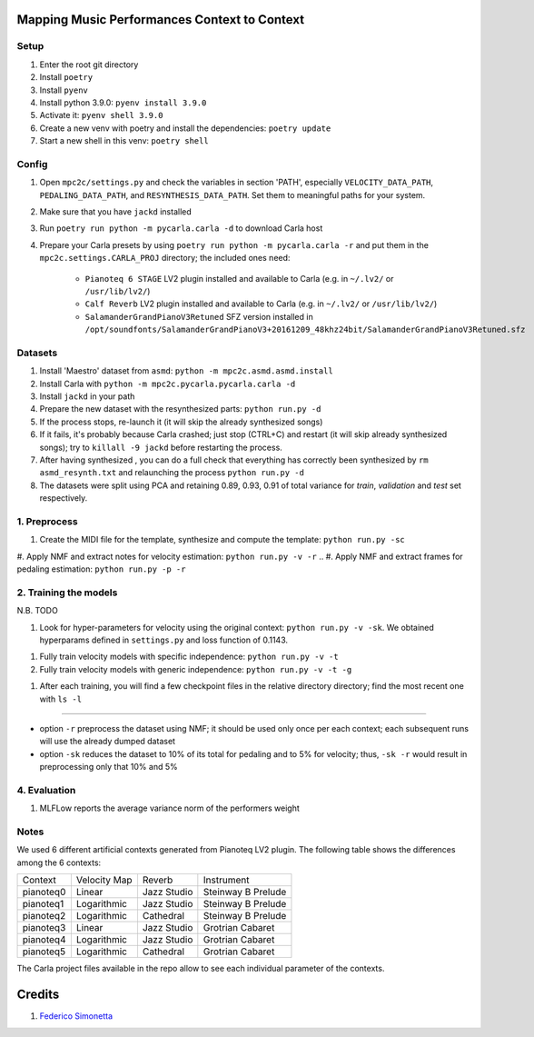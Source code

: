 =============================================
Mapping Music Performances Context to Context
=============================================

Setup
-----

#. Enter the root git directory
#. Install ``poetry``
#. Install ``pyenv``
#. Install python 3.9.0: ``pyenv install 3.9.0``
#. Activate it: ``pyenv shell 3.9.0``
#. Create a new venv with poetry and install the dependencies: ``poetry update``
#. Start a new shell in this venv: ``poetry shell``

Config
------

#. Open ``mpc2c/settings.py`` and check the variables in section 'PATH',
   especially ``VELOCITY_DATA_PATH``, ``PEDALING_DATA_PATH``, and
   ``RESYNTHESIS_DATA_PATH``. Set them to meaningful paths for your system.
#. Make sure that you have ``jackd`` installed
#. Run ``poetry run python -m pycarla.carla -d`` to download Carla host
#. Prepare your Carla presets by using ``poetry run python -m pycarla.carla
   -r`` and put them in the ``mpc2c.settings.CARLA_PROJ`` directory; the
   included ones need:

    * ``Pianoteq 6 STAGE`` LV2 plugin installed and available to Carla (e.g. in ``~/.lv2/`` or ``/usr/lib/lv2/``)
    * ``Calf Reverb`` LV2 plugin installed and available to Carla (e.g. in ``~/.lv2/`` or ``/usr/lib/lv2/``)
    * ``SalamanderGrandPianoV3Retuned`` SFZ version installed in
      ``/opt/soundfonts/SalamanderGrandPianoV3+20161209_48khz24bit/SalamanderGrandPianoV3Retuned.sfz``


Datasets
--------

#. Install 'Maestro' dataset from ``asmd``: ``python -m mpc2c.asmd.asmd.install``
#. Install Carla with ``python -m mpc2c.pycarla.pycarla.carla -d``
#. Install ``jackd`` in your path
#. Prepare the new dataset with the resynthesized parts: ``python run.py -d``
#. If the process stops, re-launch it (it will skip the already synthesized songs)
#. If it fails, it's probably because Carla crashed; just stop
   (CTRL+C) and restart (it will skip already synthesized songs); try to
   ``killall -9 jackd`` before restarting the process.
#. After having synthesized , you can do a full check that everything has
   correctly been synthesized by ``rm asmd_resynth.txt`` and relaunching the
   process ``python run.py -d``
#. The datasets were split using PCA and retaining 0.89, 0.93, 0.91 of total
   variance for `train`, `validation` and `test` set respectively.

1. Preprocess
-------------

#. Create the MIDI file for the template, synthesize and 
   compute the template: ``python run.py -sc``
#. Apply NMF and extract notes for velocity estimation: ``python run.py -v -r``
.. #. Apply NMF and extract frames for pedaling estimation: ``python run.py -p -r``

2. Training the models
----------------------

N.B. TODO

#. Look for hyper-parameters for velocity using the original context: ``python
   run.py -v -sk``. We obtained hyperparams defined in ``settings.py``
   and loss function of 0.1143.
.. #. Look for hyper-parameters for pedaling using the original context: ``python
..    run.py -p -sk``. We obtained hyperparams defined in ``settings.py``
..    and loss function of 0.1803.
#. Fully train velocity models with specific independence: ``python run.py -v -t``
#. Fully train velocity models with generic independence: ``python run.py -v -t -g``

.. #. Fully train pedaling model on the original context: ``python run.py -p -t -c orig``

..    * Dummy loss: 0.2578
..    * Validation loss: 0.1963 (500 epochs)
..    * 247 batches in training
..    * 47 batches in validation
..    * Learning rate: 2.02e-2
..    * 6052 parameters::

..       MIDIParameterEstimation(
..         (dropout): Dropout(p=0.1, inplace=False)
..         (lstm): LSTM(13, 32, batch_first=True)
..         (stack): Sequential(
..           (0): Conv2d(3, 3, kernel_size=(4, 1), stride=(1, 1), groups=3, bias=False)
..           (1): InstanceNorm2d(3, eps=1e-05, momentum=0.1, affine=True, track_running_stats=True)
..           (2): Tanh()
..           (3): Conv2d(3, 3, kernel_size=(2, 1), stride=(1, 1), groups=3, bias=False)
..           (4): InstanceNorm2d(3, eps=1e-05, momentum=0.1, affine=True, track_running_stats=True)
..           (5): Tanh()
..           (6): Conv2d(3, 3, kernel_size=(1, 1), stride=(1, 1), groups=3)
..           (7): Sigmoid()
..         )
..       )

#. After each training, you will find a few checkpoint files in the relative directory directory; find the most recent one with ``ls -l``

----

* option ``-r`` preprocess the dataset using NMF; it should be used only once
  per each context; each subsequent runs will use the already dumped
  dataset
* option ``-sk`` reduces the dataset to 10% of its total for pedaling and to
  5% for velocity; thus, ``-sk -r`` would result in preprocessing only that
  10% and 5%


4. Evaluation
-------------

#. MLFLow reports the average variance norm of the performers weight

.. #. Evaluate error distributions of velocity models whose checkpoints are in a
..    given directory: ``python run.py -v -e <list of checkpoints> -cp``; you can
..    use shell expansion like ``models/*vel*.pt``
.. #. Evaluate error distributions of pedaling models whose checkpoints are in a
..    given directory: ``python run.py -p -e <list of checkpoints> -cp``; you can
..    use shell expansion like ``models/*ped*.pt``

.. These commands will create a plotly plots with violin plots of generic and
.. specific contexts and Wilcoxon p-values.

.. You can plot the tests multiple times without retesting: ``python run.py -p -cp -cf
.. results/*.csv``.

Notes
-----

We used 6 different artificial contexts generated from Pianoteq LV2 plugin.
The following table shows the differences among the 6 contexts:

+-----------+--------------+---------------+---------------------+
|  Context  | Velocity Map |    Reverb     |     Instrument      |
+-----------+--------------+---------------+---------------------+
| pianoteq0 |    Linear    |  Jazz Studio  |  Steinway B Prelude |
+-----------+--------------+---------------+---------------------+
| pianoteq1 | Logarithmic  |  Jazz Studio  |  Steinway B Prelude |
+-----------+--------------+---------------+---------------------+
| pianoteq2 | Logarithmic  |   Cathedral   |  Steinway B Prelude |
+-----------+--------------+---------------+---------------------+
| pianoteq3 |    Linear    |  Jazz Studio  |  Grotrian Cabaret   |
+-----------+--------------+---------------+---------------------+
| pianoteq4 | Logarithmic  |  Jazz Studio  |  Grotrian Cabaret   |
+-----------+--------------+---------------+---------------------+
| pianoteq5 | Logarithmic  |   Cathedral   |  Grotrian Cabaret   |
+-----------+--------------+---------------+---------------------+

The Carla project files available in the repo allow to see each individual
parameter of the contexts.

=======
Credits
=======

#. `Federico Simonetta <https://federicosimonetta.eu.org>`_
